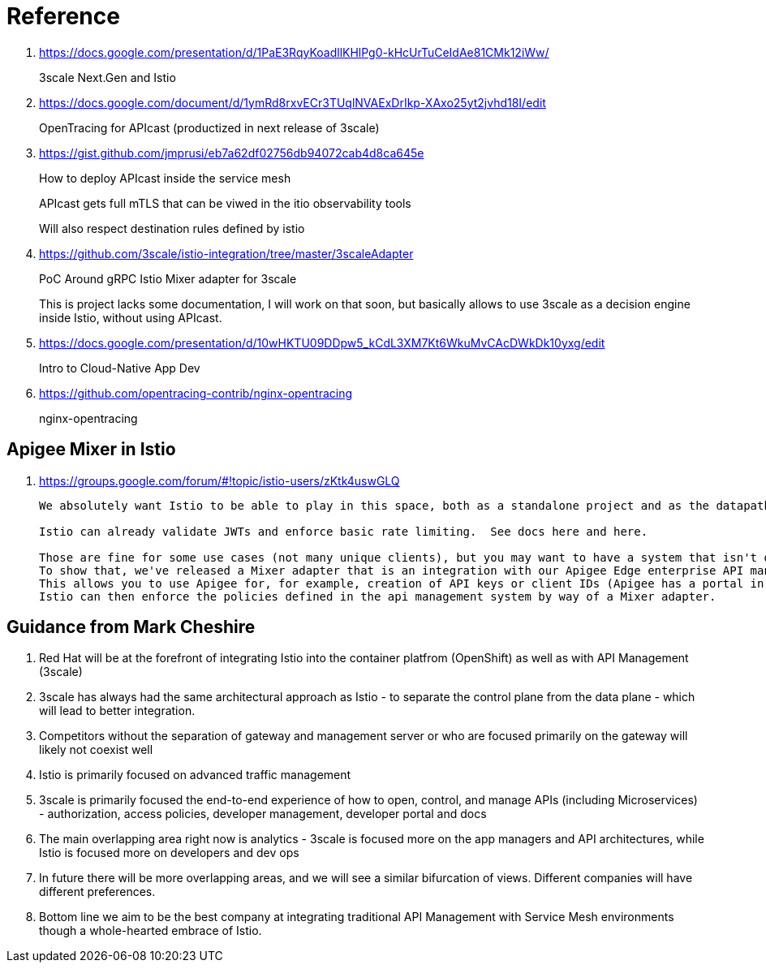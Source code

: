 = Reference

. https://docs.google.com/presentation/d/1PaE3RqyKoadllKHlPg0-kHcUrTuCeIdAe81CMk12iWw/
+
3scale Next.Gen and Istio
. https://docs.google.com/document/d/1ymRd8rxvECr3TUqlNVAExDrIkp-XAxo25yt2jvhd18I/edit
+
OpenTracing for APIcast (productized in next release of 3scale)
. https://gist.github.com/jmprusi/eb7a62df02756db94072cab4d8ca645e
+
How to deploy APIcast inside the service mesh
+
APIcast gets full mTLS that can be viwed in the itio observability tools
+
Will also respect destination rules defined by istio
. https://github.com/3scale/istio-integration/tree/master/3scaleAdapter
+
PoC Around gRPC Istio Mixer adapter for 3scale
+
This is project lacks some documentation, I will work on that soon, but basically allows to use 3scale as a decision engine inside Istio, without using APIcast.

. https://docs.google.com/presentation/d/10wHKTU09DDpw5_kCdL3XM7Kt6WkuMvCAcDWkDk10yxg/edit
+
Intro to Cloud-Native App Dev

. https://github.com/opentracing-contrib/nginx-opentracing
+
nginx-opentracing

== Apigee Mixer in Istio

. https://groups.google.com/forum/#!topic/istio-users/zKtk4uswGLQ
+
-----
We absolutely want Istio to be able to play in this space, both as a standalone project and as the datapath for existing commercial API management solutions.

Istio can already validate JWTs and enforce basic rate limiting.  See docs here and here.

Those are fine for some use cases (not many unique clients), but you may want to have a system that isn't dependent on CRDs for clients or individual rate limits. 
To show that, we've released a Mixer adapter that is an integration with our Apigee Edge enterprise API management product. 
This allows you to use Apigee for, for example, creation of API keys or client IDs (Apigee has a portal in which your customers can create their own credentials self-service) and rate limits. 
Istio can then enforce the policies defined in the api management system by way of a Mixer adapter.
-----

== Guidance from Mark Cheshire

. Red Hat will be at the forefront of integrating Istio into the container platfrom (OpenShift) as well as with API Management (3scale)

. 3scale has always had the same architectural approach as Istio - to separate the control plane from the data plane - which will lead to better integration.

. Competitors without the separation of gateway and management server or who are focused primarily on the gateway will likely not coexist well

. Istio is primarily focused on advanced traffic management

. 3scale is primarily focused the end-to-end experience of how to open, control, and manage APIs (including Microservices) - authorization, access policies, developer management, developer portal and docs

. The main overlapping area right now is analytics - 3scale is focused more on the app managers and API architectures, while Istio is focused more on developers and dev ops

. In future there will be more overlapping areas, and we will see a similar bifurcation of views. Different companies will have different preferences.

. Bottom line we aim to be the best company at integrating traditional API Management with Service Mesh environments though a whole-hearted embrace of Istio.
